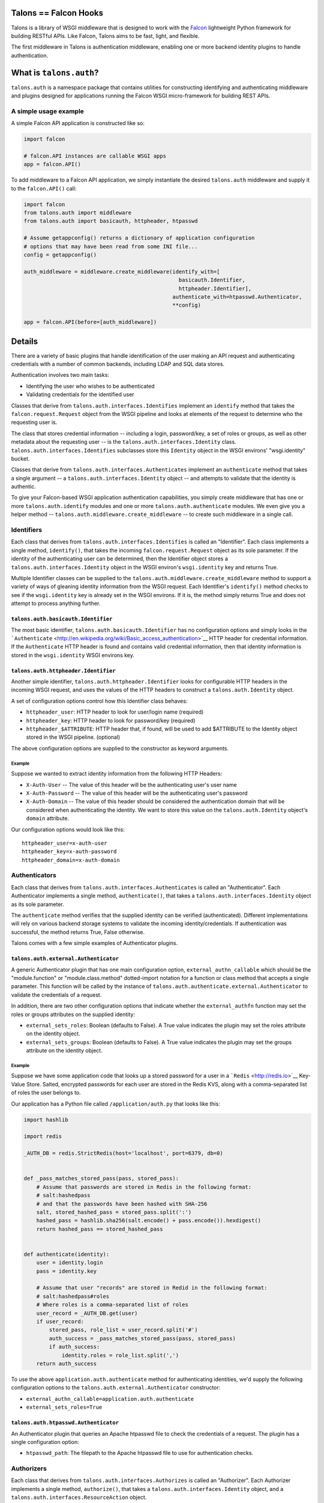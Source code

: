 Talons == Falcon Hooks |Build Status|
=====================================

Talons is a library of WSGI middleware that is designed to work with the
`Falcon <http://github.com/racker/falcon>`__ lightweight Python
framework for building RESTful APIs. Like Falcon, Talons aims to be
fast, light, and flexible.

The first middleware in Talons is authentication middleware, enabling
one or more backend identity plugins to handle authentication.

What is ``talons.auth``?
========================

``talons.auth`` is a namespace package that contains utilities for
constructing identifying and authenticating middleware and plugins
designed for applications running the Falcon WSGI micro-framework for
building REST APIs.

A simple usage example
----------------------

A simple Falcon API application is constructed like so:

.. code:: python

    import falcon

    # falcon.API instances are callable WSGI apps
    app = falcon.API()

To add middleware to a Falcon API application, we simply instantiate the
desired ``talons.auth`` middleware and supply it to the ``falcon.API()``
call:

.. code:: python

    import falcon
    from talons.auth import middleware
    from talons.auth import basicauth, httpheader, htpasswd

    # Assume getappconfig() returns a dictionary of application configuration
    # options that may have been read from some INI file...
    config = getappconfig()

    auth_middleware = middleware.create_middleware(identify_with=[
                                                     basicauth.Identifier,
                                                     httpheader.Identifier],
                                                   authenticate_with=htpasswd.Authenticator,
                                                   **config)

    app = falcon.API(before=[auth_middleware])

Details
=======

There are a variety of basic plugins that handle identification of the
user making an API request and authenticating credentials with a number
of common backends, including LDAP and SQL data stores.

Authentication involves two main tasks:

-  Identifying the user who wishes to be authenticated
-  Validating credentials for the identified user

Classes that derive from ``talons.auth.interfaces.Identifies`` implement
an ``identify`` method that takes the ``falcon.request.Request`` object
from the WSGI pipeline and looks at elements of the request to determine
who the requesting user is.

The class that stores credential information -- including a login,
password/key, a set of roles or groups, as well as other metadata about
the requesting user -- is the ``talons.auth.interfaces.Identity`` class.
``talons.auth.interfaces.Identifies`` subclasses store this ``Identity``
object in the WSGI environs' "wsgi.identity" bucket.

Classes that derive from ``talons.auth.interfaces.Authenticates``
implement an ``authenticate`` method that takes a single argument -- a
``talons.auth.interfaces.Identity`` object -- and attempts to validate
that the identity is authentic.

To give your Falcon-based WSGI application authentication capabilities,
you simply create middleware that has one or more
``talons.auth.identify`` modules and one or more
``talons.auth.authenticate`` modules. We even give you a helper method
-- ``talons.auth.middleware.create_middleware`` -- to create such
middleware in a single call.

Identifiers
-----------

Each class that derives from ``talons.auth.interfaces.Identifies`` is
called an "Identifier". Each class implements a single method,
``identify()``, that takes the incoming ``falcon.request.Request``
object as its sole parameter. If the identity of the authenticating user
can be determined, then the Identifier object stores a
``talons.auth.interfaces.Identity`` object in the WSGI environ's
``wsgi.identity`` key and returns True.

Multiple Identifier classes can be supplied to the
``talons.auth.middleware.create_middleware`` method to support a variety
of ways of gleaning identity information from the WSGI request. Each
Identifier's ``identify()`` method checks to see if the
``wsgi.identity`` key is already set in the WSGI environs. If it is, the
method simply returns True and does not attempt to process anything
further.

``talons.auth.basicauth.Identifier``
~~~~~~~~~~~~~~~~~~~~~~~~~~~~~~~~~~~~

The most basic identifier, ``talons.auth.basicauth.Identifier`` has no
configuration options and simply looks in the
```Authenticate`` <http://en.wikipedia.org/wiki/Basic_access_authentication>`__
HTTP header for credential information. If the ``Authenticate`` HTTP
header is found and contains valid credential information, then that
identity information is stored in the ``wsgi.identity`` WSGI environs
key.

``talons.auth.httpheader.Identifier``
~~~~~~~~~~~~~~~~~~~~~~~~~~~~~~~~~~~~~

Another simple identifier, ``talons.auth.httpheader.Identifier`` looks
for configurable HTTP headers in the incoming WSGI request, and uses the
values of the HTTP headers to construct a ``talons.auth.Identity``
object.

A set of configuration options control how this Identifier class
behaves:

-  ``httpheader_user``: HTTP header to look for user/login name
   (required)
-  ``httpheader_key``: HTTP header to look for password/key (required)
-  ``httpheader_$ATTRIBUTE``: HTTP header that, if found, will be used
   to add $ATTRIBUTE to the Identity object stored in the WSGI pipeline.
   (optional)

The above configuration options are supplied to the constructor as
keyword arguments.

Example
^^^^^^^

Suppose we wanted to extract identity information from the following
HTTP Headers:

-  ``X-Auth-User`` -- The value of this header will be the
   authenticating user's user name
-  ``X-Auth-Password`` -- The value of this header will be the
   authenticating user's password
-  ``X-Auth-Domain`` -- The value of this header should be considered
   the authentication domain that will be considered when authenticating
   the identity. We want to store this value on the
   ``talons.auth.Identity`` object's ``domain`` attribute.

Our configuration options would look like this:

::

    httpheader_user=x-auth-user
    httpheader_key=x-auth-password
    httpheader_domain=x-auth-domain

Authenticators
--------------

Each class that derives from ``talons.auth.interfaces.Authenticates`` is
called an "Authenticator". Each Authenticator implements a single
method, ``authenticate()``, that takes a
``talons.auth.interfaces.Identity`` object as its sole parameter.

The ``authenticate`` method verifies that the supplied identity can be
verified (authenticated). Different implementations will rely on various
backend storage systems to validate the incoming identity/credentials.
If authentication was successful, the method returns True, False
otherwise.

Talons comes with a few simple examples of Authenticator plugins.

``talons.auth.external.Authenticator``
~~~~~~~~~~~~~~~~~~~~~~~~~~~~~~~~~~~~~~

A generic Authenticator plugin that has one main configuration option,
``external_authn_callable`` which should be the "module.function" or
"module.class.method" dotted-import notation for a function or class
method that accepts a single parameter. This function will be called by
the instance of ``talons.auth.authenticate.external.Authenticator`` to
validate the credentials of a request.

In addition, there are two other configuration options that indicate
whether the ``external_authfn`` function may set the roles or groups
attributes on the supplied identity:

-  ``external_sets_roles``: Boolean (defaults to False). A True value
   indicates the plugin may set the roles attribute on the identity
   object.

-  ``external_sets_groups``: Boolean (defaults to False). A True value
   indicates the plugin may set the groups attribute on the identity
   object.

Example
^^^^^^^

Suppose we have some application code that looks up a stored password
for a user in a ```Redis`` <http://redis.io>`__ Key-Value Store. Salted,
encrypted passwords for each user are stored in the Redis KVS, along
with a comma-separated list of roles the user belongs to.

Our application has a Python file called ``/application/auth.py`` that
looks like this:

.. code:: python

    import hashlib

    import redis

    _AUTH_DB = redis.StrictRedis(host='localhost', port=6379, db=0)


    def _pass_matches_stored_pass(pass, stored_pass):
        # Assume that passwords are stored in Redis in the following format:
        # salt:hashedpass
        # and that the passwords have been hashed with SHA-256
        salt, stored_hashed_pass = stored_pass.split(':')
        hashed_pass = hashlib.sha256(salt.encode() + pass.encode()).hexdigest()
        return hashed_pass == stored_hashed_pass


    def authenticate(identity):
        user = identity.login
        pass = identity.key

        # Assume that user "records" are stored in Redid in the following format:
        # salt:hashedpass#roles
        # Where roles is a comma-separated list of roles
        user_record = _AUTH_DB.get(user)
        if user_record:
            stored_pass, role_list = user_record.split('#')
            auth_success = _pass_matches_stored_pass(pass, stored_pass)
            if auth_success:
                identity.roles = role_list.split(',')
        return auth_success

To use the above ``application.auth.authenticate`` method for
authenticating identities, we'd supply the following configuration
options to the ``talons.auth.external.Authenticator`` constructor:

-  ``external_authn_callable=application.auth.authenticate``
-  ``external_sets_roles=True``

``talons.auth.htpasswd.Authenticator``
~~~~~~~~~~~~~~~~~~~~~~~~~~~~~~~~~~~~~~

An Authenticator plugin that queries an Apache htpasswd file to check
the credentials of a request. The plugin has a single configuration
option:

-  ``htpasswd_path``: The filepath to the Apache htpasswd file to use
   for authentication checks.

Authorizers
-----------

Each class that derives from ``talons.auth.interfaces.Authorizes`` is
called an "Authorizer". Each Authorizer implements a single method,
``authorize()``, that takes a ``talons.auth.interfaces.Identity``
object, and a ``talons.auth.interfaces.ResourceAction`` object.

The ``ResourceAction`` object currently has a single method,
``to_string``, that returns a "dotted-notation" string describing the
requested HTTP resource.

For instance, let's say the identity made an HTTP request to:

::

    POST /users/12345/groups

The ``ResourceAction.to_string`` method that is supplied to the
``authorize`` function would yield the string "users.12345.groups.post".
This string is useful to plugins that compare the string with the
supplied identity object. See below for an example that makes this more
clear.

At present, there is only a single Authorizer built in to Talons: the
``talons.auth.external.Authorizer`` class. Like its sister, the
``talons.auth.external.Authenticator``, it accepts an external callable
that accepts the identity and resource action parameters and returns
whether the identity is allowed to perform the action on the resource.
The single configuration parameter is called
``external_authz_callable``.

Let's continue the example from above and add an external callable that
will be used as an authorizer. This callable will compare the result of
the ``ResourceAction``'s ``to_string`` method against the supplied
identity object and a hashmap of regular expressions in order to
determine if the user is permitted to perform an action.

Assuming our application has a Python file called
``/application/auth.py`` that contains the above authenticate code, as
well as this: like this:

.. code:: python

    import re


    def self_or_admin(match, identity):
        """
        Returns True if the identity has an admin role or the identity
        matches the requesting user.
        """
        if "admin" in identity.roles:
            return True
        return match.groups(1) == identity.login


    def anyone(*args):
        return True


    _POLICY_RULES = [
        (r'^users\.(^\.)+\.get$', self_or_admin),
        (r'^users\.post$', anyone),
    ]
    POLICIES = []
    for regex, fn in _POLICY_RULES:
        POLICIES.append((re.compile(regex), fn))


    def authorize(identity, resource_action):
        user = identity.login
        res_string = resource_action.to_string()
        for p, fn in _POLICIES:
            m = p.match(res_string)
            if m:
                return fn(m, identity)

To use the above ``application.auth.authorize`` method for authorizing
the identity that was authenticated, we'd supply the following
configuration options to the ``talons.auth.external.Authorizer``
constructor:

-  ``external_authz_callable=application.auth.authorize``

Why ``talons.auth``?
====================

Why not just use middleware like
`repose.who <http://docs.repoze.org/who/2.0/index.html>`__ for
authentication plugins? Why re-invent the wheel here?

A few reasons, in no particular order:

-  Use of the Webob library. I'm not a fan of it, as I've run into
   numerous issues with this library over the years.
-  Use of zope.interfaces. Also not a fan of it. It's a library that
   seems to be designed for traditional C++ programmers instead of
   feeling like it's designed for Python developers. Just use the
   `abc <http://docs.python.org/2/library/abc.html>`__ module if you
   absolutely must have strict interface enforcement.
-  Trying to override things like logging setup in constructors of
   middleware.
-  No Paste.
-  Wanted something that fit Falcon's app construction paradigm.

But hey, there's nothing inherently wrong with repoze.who. If you like
it, and it works for you, use it.

Contributing
------------

`Jay Pipes <http://joinfu.com>`__ maintains the Talons library. You can
usually find him on the Freenode IRC #openstack-dev channel. Interested
in improving and enhancing Talons? Pull requests are always welcome.

License and Copyright
---------------------

Copyright 2013, Jay Pipes

Licensed under the Apache License, Version 2.0 (the "License"); you may
not use this file except in compliance with the License. You may obtain
a copy of the License at

::

    http://www.apache.org/licenses/LICENSE-2.0

Unless required by applicable law or agreed to in writing, software
distributed under the License is distributed on an "AS IS" BASIS,
WITHOUT WARRANTIES OR CONDITIONS OF ANY KIND, either express or implied.
See the License for the specific language governing permissions and
limitations under the License.

.. |Build Status| image:: https://travis-ci.org/talons/talons.png
   :target: https://travis-ci.org/talons/talons

